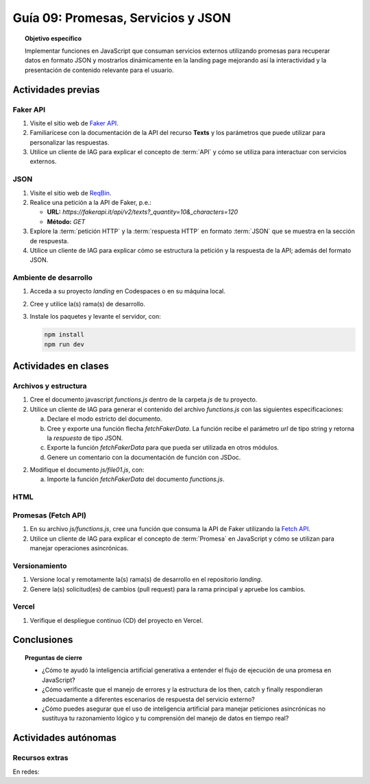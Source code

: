 ..
   Copyright (c) 2025 Allan Avendaño Sudario
   Licensed under Creative Commons Attribution-ShareAlike 4.0 International License
   SPDX-License-Identifier: CC-BY-SA-4.0

====================================
Guía 09: Promesas, Servicios y JSON 
====================================

.. topic:: Objetivo específico
    :class: objetivo

    Implementar funciones en JavaScript que consuman servicios externos utilizando promesas para recuperar datos en formato JSON y mostrarlos dinámicamente en la landing page mejorando así la interactividad y la presentación de contenido relevante para el usuario.

Actividades previas
=====================

Faker API
---------

1. Visite el sitio web de `Faker API <https://fakerapi.it/>`_.
2. Familiarícese con la documentación de la API del recurso **Texts** y los parámetros que puede utilizar para personalizar las respuestas.
3. Utilice un cliente de IAG para explicar el concepto de :term:`API` y cómo se utiliza para interactuar con servicios externos.

JSON
----

1. Visite el sitio web de `ReqBin <https://reqbin.com/>`_.
2. Realice una petición a la API de Faker, p.e.:
   
   - **URL:** `https://fakerapi.it/api/v2/texts?_quantity=10&_characters=120`
   - **Método:** `GET`

3. Explore la :term:`petición HTTP` y la :term:`respuesta HTTP` en formato :term:`JSON` que se muestra en la sección de respuesta.
4. Utilice un cliente de IAG para explicar cómo se estructura la petición y la respuesta de la API; además del formato JSON.

Ambiente de desarrollo
----------------------

1. Acceda a su proyecto *landing* en Codespaces o en su máquina local.
2. Cree y utilice la(s) rama(s) de desarrollo.
3. Instale los paquetes y levante el servidor, con:

   .. code-block:: bash

      npm install
      npm run dev

Actividades en clases
=====================

Archivos y estructura
---------------------

1. Cree el documento javascript *functions.js* dentro de la carpeta *js* de tu proyecto.
2. Utilice un cliente de IAG para generar el contenido del archivo *functions.js* con las siguientes especificaciones:
   
   a) Declare el modo estricto del documento.
   b) Cree y exporte una función flecha `fetchFakerData`. La función recibe el parámetro `url` de tipo string y retorna la `respuesta` de tipo JSON.
   c) Exporte la función `fetchFakerData` para que pueda ser utilizada en otros módulos.
   d) Genere un comentario con la documentación de función con JSDoc. 

   .. code-block:: javascript
      :caption: functions
      :linenos:
      :emphasize-lines: 2

      'use strict';

      /**
       * Realiza una solicitud HTTP a la URL dada y retorna los datos en formato JSON.
       *
       * @param {string} url - La URL del recurso desde donde se desea obtener los datos.
       * @returns {Promise<any>} Una promesa que resuelve con los datos en formato JSON.
       *
       * @example
       * fetchFakerData('https://fakestoreapi.com/products')
       *   .then(data => console.log(data))
       *   .catch(error => console.error(error));
       */

      let fetchFakerData = (url) => {
           
      }

      export { fetchFakerData}

2. Modifique el documento *js/file01.js*, con: 
   
   a) Importe la función `fetchFakerData` del documento *functions.js*.

HTML
----

Promesas (Fetch API)
--------------------

1. En su archivo *js/functions.js*, cree una función que consuma la API de Faker utilizando la `Fetch API <https://developer.mozilla.org/en-US/docs/Web/API/Fetch_API>`_.
2. Utilice un cliente de IAG para explicar el concepto de :term:`Promesa` en JavaScript y cómo se utilizan para manejar operaciones asincrónicas.

   .. code-block:: javascript
      :linenos:

      // Función para consumir la API de Faker
      let fetchFakerData = (url) => {
          return fetch(url)
              .then(response => {
                  if (!response.ok) {
                      throw new Error('Network response was not ok');
                  }
                  return response.json();
              })
              .catch(error => {
                  console.error('There has been a problem with your fetch operation:', error);
              });
      }

Versionamiento
--------------

1. Versione local y remotamente la(s) rama(s) de desarrollo en el repositorio *landing*.
2. Genere la(s) solicitud(es) de cambios (pull request) para la rama principal y apruebe los cambios.

Vercel
------

1. Verifique el despliegue continuo (CD) del proyecto en Vercel.

Conclusiones
============

.. topic:: Preguntas de cierre

    * ¿Cómo te ayudó la inteligencia artificial generativa a entender el flujo de ejecución de una promesa en JavaScript?
    
    * ¿Cómo verificaste que el manejo de errores y la estructura de los then, catch y finally respondieran adecuadamente a diferentes escenarios de respuesta del servicio externo?
    
    * ¿Cómo puedes asegurar que el uso de inteligencia artificial para manejar peticiones asincrónicas no sustituya tu razonamiento lógico y tu comprensión del manejo de datos en tiempo real?

Actividades autónomas
=====================

Recursos extras
------------------------------

En redes:

.. raw:: html

    Promesas en JavaScript

    <blockquote class="twitter-tweet"><p lang="en" dir="ltr">⚡️ Promises in JavaScript Explained⚡️<br><br>A 🧵👇 <a href="https://t.co/EbRRaZOSaD">pic.twitter.com/EbRRaZOSaD</a></p>&mdash; Ighmaz (@ighmaz_js) <a href="https://twitter.com/ighmaz_js/status/1596847897425113088?ref_src=twsrc%5Etfw">November 27, 2022</a></blockquote> <script async src="https://platform.twitter.com/widgets.js" charset="utf-8"></script>

    APIs públicas para probar	

    <blockquote class="twitter-tweet"><p lang="en" dir="ltr">Try Public APIs for free<a href="https://t.co/YKUy0OdgTA">https://t.co/YKUy0OdgTA</a></p>&mdash; SwiftUIX (@SwiftUIHome) <a href="https://twitter.com/SwiftUIHome/status/1917132347260211689?ref_src=twsrc%5Etfw">April 29, 2025</a></blockquote> <script async src="https://platform.twitter.com/widgets.js" charset="utf-8"></script>